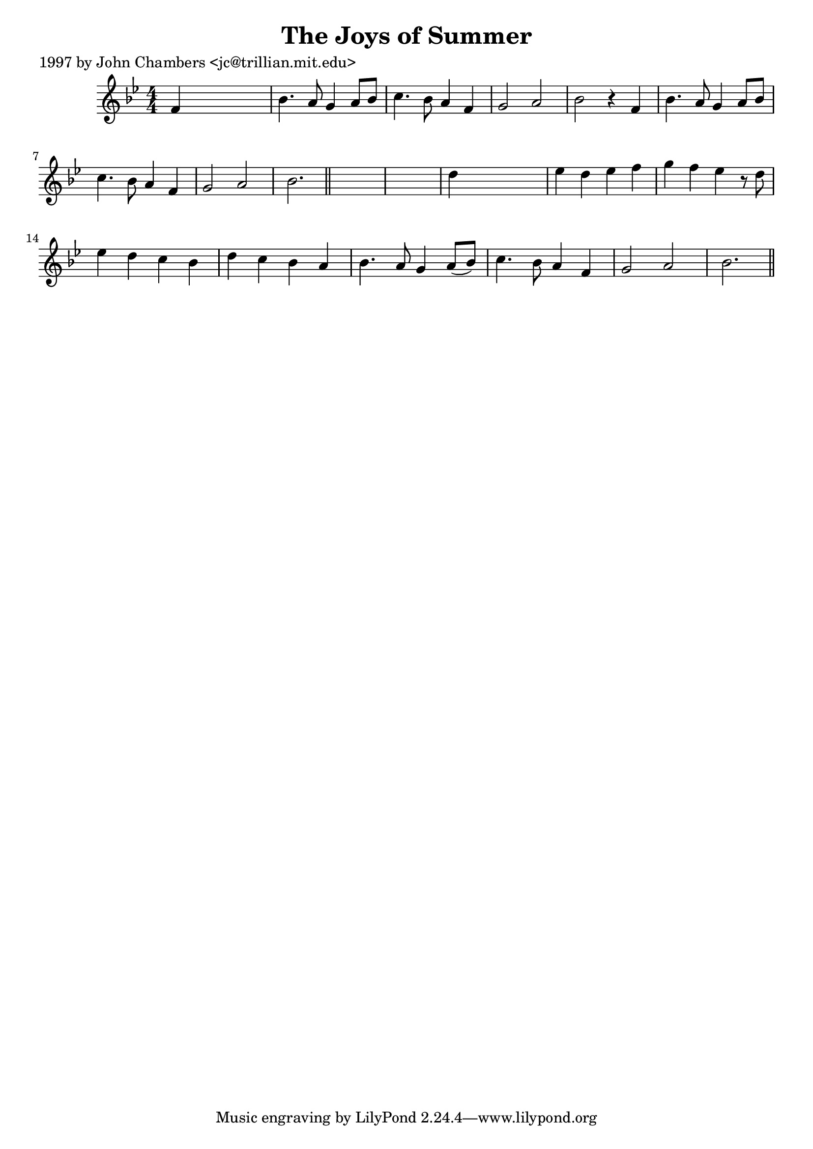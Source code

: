 
\version "2.16.2"
% automatically converted by musicxml2ly from xml/0230_jc.xml

%% additional definitions required by the score:
\language "english"


\header {
    poet = "1997 by John Chambers <jc@trillian.mit.edu>"
    encoder = "abc2xml version 63"
    encodingdate = "2015-01-25"
    title = "The Joys of Summer"
    }

\layout {
    \context { \Score
        autoBeaming = ##f
        }
    }
PartPOneVoiceOne =  \relative f' {
    \key bf \major \numericTimeSignature\time 4/4 f4 s2. | % 2
    bf4. a8 g4 a8 [ bf8 ] | % 3
    c4. bf8 a4 f4 | % 4
    g2 a2 | % 5
    bf2 r4 f4 | % 6
    bf4. a8 g4 a8 [ bf8 ] | % 7
    c4. bf8 a4 f4 | % 8
    g2 a2 | % 9
    bf2. \bar "||"
    s4*5 | % 11
    d4 s2. | % 12
    ef4 d4 ef4 f4 | % 13
    g4 f4 ef4 r8 d8 | % 14
    ef4 d4 c4 bf4 | % 15
    d4 c4 bf4 a4 | % 16
    bf4. a8 g4 a8 ( [ bf8 ) ] | % 17
    c4. bf8 a4 f4 | % 18
    g2 a2 | % 19
    bf2. \bar "||"
    }


% The score definition
\score {
    <<
        \new Staff <<
            \context Staff << 
                \context Voice = "PartPOneVoiceOne" { \PartPOneVoiceOne }
                >>
            >>
        
        >>
    \layout {}
    % To create MIDI output, uncomment the following line:
    %  \midi {}
    }

